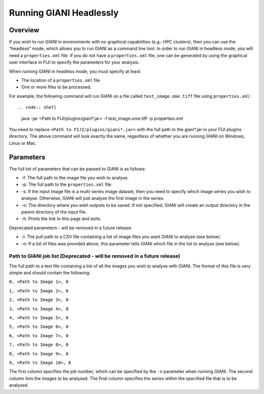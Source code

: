 ************
Running GIANI Headlessly
************

Overview
========

If you wish to run GIANI in environments with no graphical capabilities (e.g.: HPC clusters), then you can use the “headless” mode, which allows you to run GIANI as a command line tool. In order to run GIANI in headless mode, you will need a ``properties.xml`` file. If you do not have a ``properties.xml`` file, one can be generated by using the graphical user interface in FIJI to specify the parameters for your analysis.

When running GIANI in headless mode, you must specify at least:

* The location of a ``properties.xml`` file
* One or more files to be processed.

For example, the following command will run GIANI on a file called ``test_image.ome.tiff`` file using ``properties.xml``::

.. code:: shell

   java -jar <Path to FIJI/plugins/giani*.jar> -f test_image.ome.tiff -p properties.xml

You need to replace ``<Path to FIJI/plugins/giani*.jar>`` with the full path to the giani\*.jar in your FIJI plugins directory. The above command will look exactly the same, regardless of whether you are running GIANI on Windows, Linux or Mac.

Parameters
==========

The full list of parameters that can be passed to GIANI is as follows:

* -f: The full path to the image file you wish to analyse.
* -p: The full path to the ``properties.xml`` file.
* -s: If the input image file is a multi-series image dataset, then you need to specify which image series you wish to analyse. Otherwise, GIANI will just analyse the first image in the series.
* -o: The directory where you wish outputs to be saved. If not specified, GIANI will create an output directory in the parent directory of the input file.
* -h: Prints the link to this page and exits.

Deprecated parameters - will be removed in a future release:

* -l: The pull path to a CSV file containing a list of image files you want GIANI to analyse (see below).
* -n: If a list of files was provided above, this parameter tells GIANI which file in the list to analyse (see below).

Path to GIANI job list (Deprecated - will be removed in a future release)
-------------------------------------------------------------------------

The full path to a text file containing a list of all the images you wish to analyse with GIANI. The format of this file is very simple and should contain the following:

``0, <Path to Image 1>, 0``

``1, <Path to Image 2>, 0``

``2, <Path to Image 3>, 0``

``3, <Path to Image 4>, 0``

``4, <Path to Image 5>, 0``

``5, <Path to Image 6>, 0``

``6, <Path to Image 7>, 0``

``7, <Path to Image 8>, 0``

``8, <Path to Image 9>, 0``

``9, <Path to Image 10>, 0``

The first column specifies the job number, which can be specified by the ``-n`` parameter when running GIANI. The second column lists the images to be analysed. The final column specifies the series within the specified file that is to be analysed.

